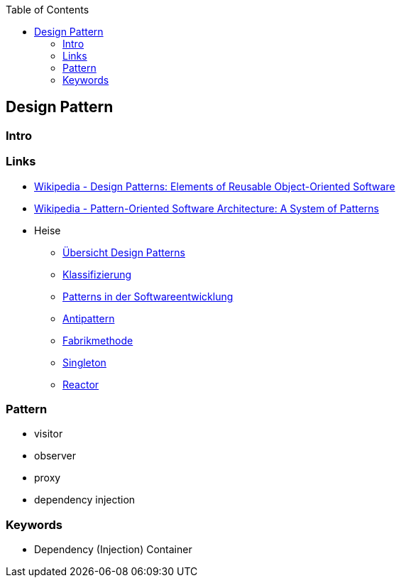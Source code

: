 :source-highlighter: highlight.js
:toc:
:toclevels: 4

== Design Pattern

=== Intro

=== Links
* https://en.wikipedia.org/wiki/Design_Patterns[Wikipedia - Design Patterns: Elements of Reusable Object-Oriented Software]
* https://en.wikipedia.org/wiki/Pattern-Oriented_Software_Architecture[Wikipedia - Pattern-Oriented Software Architecture: A System of Patterns]
* Heise
** https://www.heise.de/blog/Ein-erster-Ueberblick-Design-Patterns-und-Architekturmuster-mit-C-7147402.html[Übersicht Design Patterns]
** https://www.heise.de/blog/Klassifizierung-von-Design-Patterns-in-der-Softwareentwicklung-7194039.html[Klassifizierung]
** https://www.heise.de/blog/Patterns-in-der-Softwareentwicklung-nicht-isoliert-sondern-in-Beziehung-7223539.html[Patterns in der Softwareentwicklung]
** https://www.heise.de/blog/Antipatterns-in-der-Softwareentwicklung-die-boese-Schwester-der-Design-Patterns-7239865.html[Antipattern]
** https://www.heise.de/blog/Softwareentwicklung-Das-Design-Pattern-Fabrikmethode-zum-Erzeugen-von-Objekten-7252845.html[Fabrikmethode]
** https://www.heise.de/blog/Patterns-in-der-Softwareentwicklung-Das-Singleton-Muster-7266995.html[Singleton]
** https://www.heise.de/blog/Patterns-in-der-Softwarearchitektur-Das-Reactor-Muster-8973433.html[Reactor]

=== Pattern
* visitor
* observer
* proxy

* dependency injection


=== Keywords
* Dependency (Injection) Container

